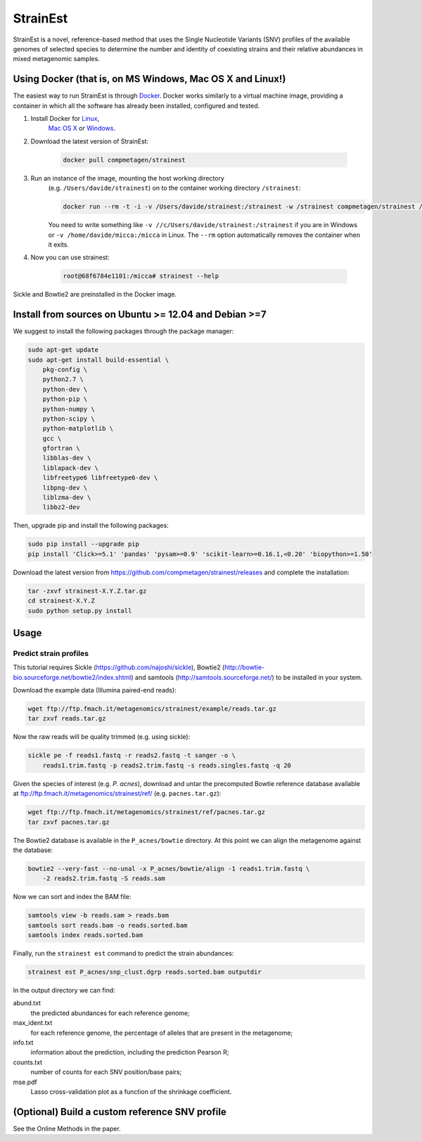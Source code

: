 StrainEst
=========

StrainEst is a novel, reference-based method that uses the Single Nucleotide
Variants (SNV) profiles of the available genomes of selected species to 
determine the number and identity of coexisting strains and their relative
abundances in mixed metagenomic samples.

Using Docker (that is, on MS Windows, Mac OS X and Linux!)
----------------------------------------------------------
The easiest way to run StrainEst is through `Docker <https://www.docker.com/>`_.
Docker works similarly to a virtual machine image, providing a container in
which all the software has already been installed, configured and tested.

#. Install Docker for `Linux <https://docs.docker.com/linux/>`_,
    `Mac OS X <https://docs.docker.com/mac/>`_ or
    `Windows <https://docs.docker.com/windows/>`_.

#. Download the latest version of StrainEst:

    .. code-block:: sh

        docker pull compmetagen/strainest

#. Run an instance of the image, mounting the host working directory
    (e.g. ``/Users/davide/strainest``) on to the container working directory
    ``/strainest``:

    .. code-block:: sh

        docker run --rm -t -i -v /Users/davide/strainest:/strainest -w /strainest compmetagen/strainest /bin/bash

    You need to write something like ``-v //c/Users/davide/strainest:/strainest`` if
    you are in Windows or ``-v /home/davide/micca:/micca`` in Linux. The
    ``--rm`` option automatically removes the container when it exits.

#. Now you can use strainest:

    .. code-block:: sh

        root@68f6784e1101:/micca# strainest --help

Sickle and Bowtie2 are preinstalled in the Docker image.


Install from sources on Ubuntu >= 12.04 and Debian >=7
------------------------------------------------------
We suggest to install the following packages through the package manager:

.. code-block:: sh
 
    sudo apt-get update
    sudo apt-get install build-essential \
        pkg-config \
        python2.7 \
        python-dev \
        python-pip \
        python-numpy \
        python-scipy \
        python-matplotlib \
        gcc \
        gfortran \
        libblas-dev \
        liblapack-dev \
        libfreetype6 libfreetype6-dev \
        libpng-dev \
        liblzma-dev \
        libbz2-dev

Then, upgrade pip and install the following packages:

.. code-block:: sh

    sudo pip install --upgrade pip
    pip install 'Click>=5.1' 'pandas' 'pysam>=0.9' 'scikit-learn>=0.16.1,<0.20' 'biopython>=1.50'

Download the latest version from
https://github.com/compmetagen/strainest/releases and complete the
installation:

.. code-block:: sh

   tar -zxvf strainest-X.Y.Z.tar.gz
   cd strainest-X.Y.Z
   sudo python setup.py install

Usage
-----

Predict strain profiles
^^^^^^^^^^^^^^^^^^^^^^^

This tutorial requires Sickle (https://github.com/najoshi/sickle), Bowtie2
(http://bowtie-bio.sourceforge.net/bowtie2/index.shtml) and samtools
(http://samtools.sourceforge.net/) to be installed in your system.

Download the example data (Illumina paired-end reads):

.. code-block:: sh

    wget ftp://ftp.fmach.it/metagenomics/strainest/example/reads.tar.gz
    tar zxvf reads.tar.gz

Now the raw reads will be quality trimmed (e.g. using sickle):

.. code-block:: sh

    sickle pe -f reads1.fastq -r reads2.fastq -t sanger -o \
        reads1.trim.fastq -p reads2.trim.fastq -s reads.singles.fastq -q 20

Given the species of interest (e.g. `P. acnes`), download and untar the 
precomputed Bowtie reference database available at 
ftp://ftp.fmach.it/metagenomics/strainest/ref/ (e.g. ``pacnes.tar.gz``):

.. code-block:: sh

    wget ftp://ftp.fmach.it/metagenomics/strainest/ref/pacnes.tar.gz
    tar zxvf pacnes.tar.gz

The Bowtie2 database is available in the ``P_acnes/bowtie`` directory. At this
point we can align the metagenome against the database:

.. code-block:: sh

    bowtie2 --very-fast --no-unal -x P_acnes/bowtie/align -1 reads1.trim.fastq \
        -2 reads2.trim.fastq -S reads.sam

Now we can sort and index the BAM file:

.. code-block:: sh

    samtools view -b reads.sam > reads.bam
    samtools sort reads.bam -o reads.sorted.bam
    samtools index reads.sorted.bam

Finally, run the ``strainest est`` command to predict the strain abundances:

.. code-block:: sh

    strainest est P_acnes/snp_clust.dgrp reads.sorted.bam outputdir

In the output directory we can find:

abund.txt
    the predicted abundances for each reference genome;

max_ident.txt
    for each reference genome, the percentage of alleles that are present in
    the metagenome;

info.txt
    information about the prediction, including the prediction Pearson R;

counts.txt
    number of counts for each SNV position/base pairs;

mse.pdf
    Lasso cross-validation plot as a function of the shrinkage coefficient.


(Optional) Build a custom reference SNV profile
-----------------------------------------------
See the Online Methods in the paper.